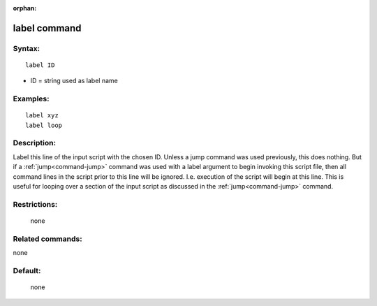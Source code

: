:orphan:

.. index:: label



.. _command-label:

#############
label command
#############


*******
Syntax:
*******

::

   label ID 

-  ID = string used as label name

*********
Examples:
*********

::

   label xyz
   label loop 

************
Description:
************

Label this line of the input script with the chosen ID. Unless a jump
command was used previously, this does nothing. But if a
:ref:`jump<command-jump>` command was used with a label argument to begin
invoking this script file, then all command lines in the script prior to
this line will be ignored. I.e. execution of the script will begin at
this line. This is useful for looping over a section of the input script
as discussed in the :ref:`jump<command-jump>` command.

*************
Restrictions:
*************
 none

*****************
Related commands:
*****************

none

********
Default:
********
 none
